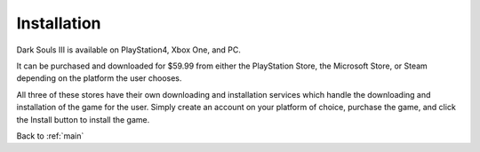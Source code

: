 .. _install:

Installation
=============

Dark Souls III is available on PlayStation4, Xbox One, and PC.
 
It can be purchased and downloaded for $59.99 from either the PlayStation Store, the Microsoft Store, or Steam depending on the platform the user chooses.

All three of these stores have their own downloading and installation services which handle the downloading and installation of the game for the user. Simply create an account on your platform of choice, purchase the game, and click the Install button to install the game.

Back to :ref:`main`
